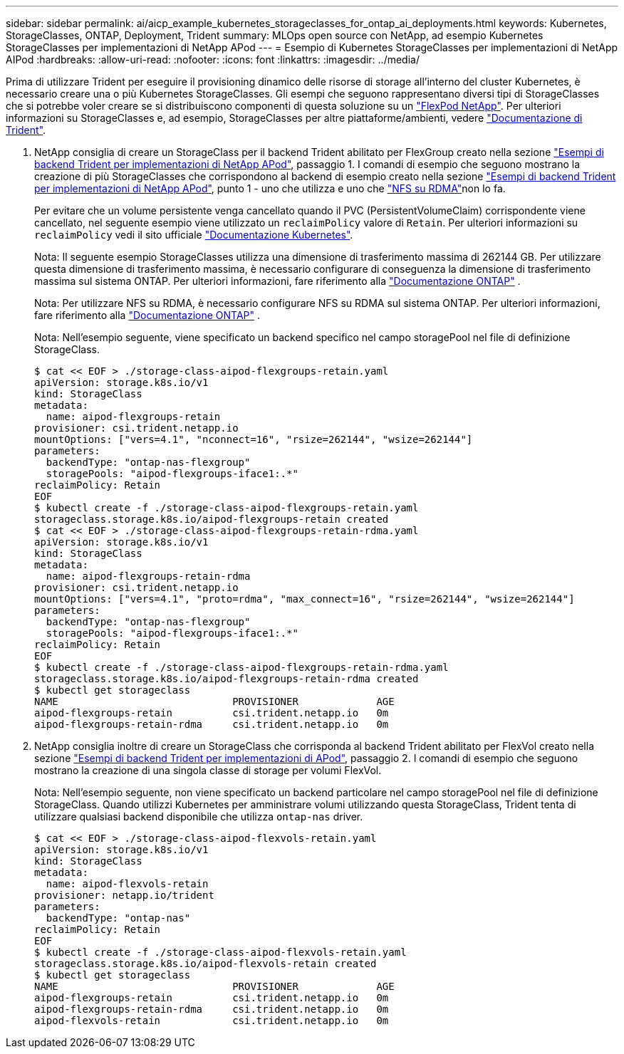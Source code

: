 ---
sidebar: sidebar 
permalink: ai/aicp_example_kubernetes_storageclasses_for_ontap_ai_deployments.html 
keywords: Kubernetes, StorageClasses, ONTAP, Deployment, Trident 
summary: MLOps open source con NetApp, ad esempio Kubernetes StorageClasses per implementazioni di NetApp APod 
---
= Esempio di Kubernetes StorageClasses per implementazioni di NetApp AIPod
:hardbreaks:
:allow-uri-read: 
:nofooter: 
:icons: font
:linkattrs: 
:imagesdir: ../media/


[role="lead"]
Prima di utilizzare Trident per eseguire il provisioning dinamico delle risorse di storage all'interno del cluster Kubernetes, è necessario creare una o più Kubernetes StorageClasses. Gli esempi che seguono rappresentano diversi tipi di StorageClasses che si potrebbe voler creare se si distribuiscono componenti di questa soluzione su un link:aipod_nv_intro.html["FlexPod NetApp"^]. Per ulteriori informazioni su StorageClasses e, ad esempio, StorageClasses per altre piattaforme/ambienti, vedere link:https://docs.netapp.com/us-en/trident/index.html["Documentazione di Trident"^].

. NetApp consiglia di creare un StorageClass per il backend Trident abilitato per FlexGroup creato nella sezione link:aicp_example_trident_backends_for_ontap_ai_deployments.html["Esempi di backend Trident per implementazioni di NetApp APod"], passaggio 1. I comandi di esempio che seguono mostrano la creazione di più StorageClasses che corrispondono al backend di esempio creato nella sezione link:aicp_example_trident_backends_for_ontap_ai_deployments.html["Esempi di backend Trident per implementazioni di NetApp APod"], punto 1 - uno che utilizza  e uno che link:https://docs.netapp.com/us-en/ontap/nfs-rdma/["NFS su RDMA"]non lo fa.
+
Per evitare che un volume persistente venga cancellato quando il PVC (PersistentVolumeClaim) corrispondente viene cancellato, nel seguente esempio viene utilizzato un `reclaimPolicy` valore di `Retain`. Per ulteriori informazioni su `reclaimPolicy` vedi il sito ufficiale https://kubernetes.io/docs/concepts/storage/storage-classes/["Documentazione Kubernetes"^].

+
Nota: Il seguente esempio StorageClasses utilizza una dimensione di trasferimento massima di 262144 GB. Per utilizzare questa dimensione di trasferimento massima, è necessario configurare di conseguenza la dimensione di trasferimento massima sul sistema ONTAP. Per ulteriori informazioni, fare riferimento alla link:https://docs.netapp.com/us-en/ontap/nfs-admin/nfsv3-nfsv4-performance-tcp-transfer-size-concept.html["Documentazione ONTAP"^] .

+
Nota: Per utilizzare NFS su RDMA, è necessario configurare NFS su RDMA sul sistema ONTAP. Per ulteriori informazioni, fare riferimento alla link:https://docs.netapp.com/us-en/ontap/nfs-rdma/["Documentazione ONTAP"^] .

+
Nota: Nell'esempio seguente, viene specificato un backend specifico nel campo storagePool nel file di definizione StorageClass.

+
....
$ cat << EOF > ./storage-class-aipod-flexgroups-retain.yaml
apiVersion: storage.k8s.io/v1
kind: StorageClass
metadata:
  name: aipod-flexgroups-retain
provisioner: csi.trident.netapp.io
mountOptions: ["vers=4.1", "nconnect=16", "rsize=262144", "wsize=262144"]
parameters:
  backendType: "ontap-nas-flexgroup"
  storagePools: "aipod-flexgroups-iface1:.*"
reclaimPolicy: Retain
EOF
$ kubectl create -f ./storage-class-aipod-flexgroups-retain.yaml
storageclass.storage.k8s.io/aipod-flexgroups-retain created
$ cat << EOF > ./storage-class-aipod-flexgroups-retain-rdma.yaml
apiVersion: storage.k8s.io/v1
kind: StorageClass
metadata:
  name: aipod-flexgroups-retain-rdma
provisioner: csi.trident.netapp.io
mountOptions: ["vers=4.1", "proto=rdma", "max_connect=16", "rsize=262144", "wsize=262144"]
parameters:
  backendType: "ontap-nas-flexgroup"
  storagePools: "aipod-flexgroups-iface1:.*"
reclaimPolicy: Retain
EOF
$ kubectl create -f ./storage-class-aipod-flexgroups-retain-rdma.yaml
storageclass.storage.k8s.io/aipod-flexgroups-retain-rdma created
$ kubectl get storageclass
NAME                             PROVISIONER             AGE
aipod-flexgroups-retain          csi.trident.netapp.io   0m
aipod-flexgroups-retain-rdma     csi.trident.netapp.io   0m
....
. NetApp consiglia inoltre di creare un StorageClass che corrisponda al backend Trident abilitato per FlexVol creato nella sezione link:aicp_example_trident_backends_for_ontap_ai_deployments.html["Esempi di backend Trident per implementazioni di APod"], passaggio 2. I comandi di esempio che seguono mostrano la creazione di una singola classe di storage per volumi FlexVol.
+
Nota: Nell'esempio seguente, non viene specificato un backend particolare nel campo storagePool nel file di definizione StorageClass. Quando utilizzi Kubernetes per amministrare volumi utilizzando questa StorageClass, Trident tenta di utilizzare qualsiasi backend disponibile che utilizza `ontap-nas` driver.

+
....
$ cat << EOF > ./storage-class-aipod-flexvols-retain.yaml
apiVersion: storage.k8s.io/v1
kind: StorageClass
metadata:
  name: aipod-flexvols-retain
provisioner: netapp.io/trident
parameters:
  backendType: "ontap-nas"
reclaimPolicy: Retain
EOF
$ kubectl create -f ./storage-class-aipod-flexvols-retain.yaml
storageclass.storage.k8s.io/aipod-flexvols-retain created
$ kubectl get storageclass
NAME                             PROVISIONER             AGE
aipod-flexgroups-retain          csi.trident.netapp.io   0m
aipod-flexgroups-retain-rdma     csi.trident.netapp.io   0m
aipod-flexvols-retain            csi.trident.netapp.io   0m
....

